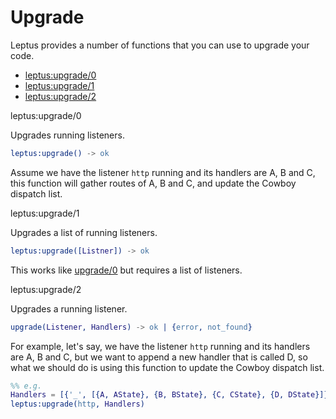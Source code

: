 * Upgrade

  Leptus provides a number of functions that you can use to upgrade your code.

  - [[#leptusupgrade0][leptus:upgrade/0]]
  - [[#leptusupgrade1][leptus:upgrade/1]]
  - [[#leptusupgrade2][leptus:upgrade/2]]

**** leptus:upgrade/0

     Upgrades running listeners.

     #+BEGIN_SRC erlang
     leptus:upgrade() -> ok
     #+END_SRC

     Assume we have the listener ~http~ running and its handlers are A, B and C,
     this function will gather routes of A, B and C, and update the Cowboy
     dispatch list.

**** leptus:upgrade/1

     Upgrades a list of running listeners.

     #+BEGIN_SRC erlang
     leptus:upgrade([Listner]) -> ok
     #+END_SRC

     This works like [[#upgrade0][upgrade/0]] but requires a list of listeners.

**** leptus:upgrade/2

     Upgrades a running listener.

     #+BEGIN_SRC erlang
     upgrade(Listener, Handlers) -> ok | {error, not_found}
     #+END_SRC

     For example, let's say, we have the listener ~http~ running and its
     handlers are A, B and C, but we want to append a new handler that is called
     D, so what we should do is using this function to update the Cowboy
     dispatch list.

     #+BEGIN_SRC erlang
     %% e.g.
     Handlers = [{'_', [{A, AState}, {B, BState}, {C, CState}, {D, DState}]}],
     leptus:upgrade(http, Handlers)
     #+END_SRC
